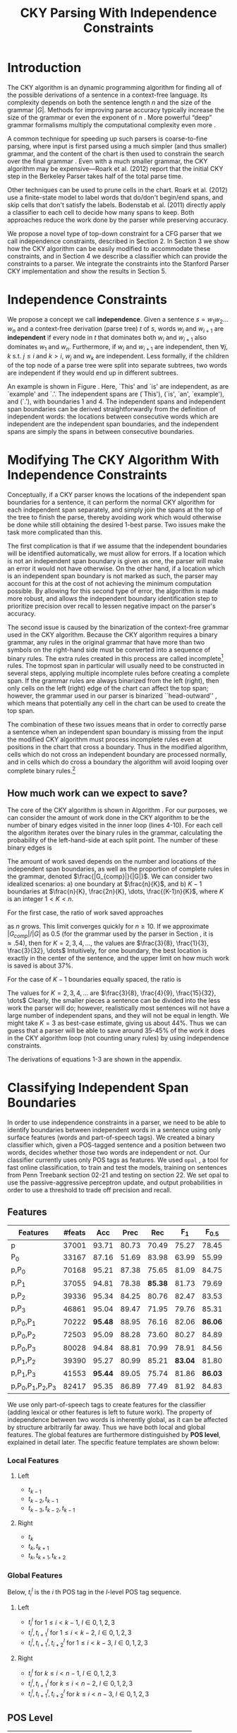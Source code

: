 #+title: CKY Parsing With Independence Constraints
#+author:
#+OPTIONS: H:3 toc:nil _:{}
#+LATEX_CLASS: article
#+LATEX_HEADER: \usepackage{acl2015}
#+LATEX_HEADER: \usepackage{times}
#+LATEX_HEADER: \usepackage{url}
#+LATEX_HEADER: \usepackage{latexsym}
#+LATEX_HEADER: \usepackage{forest}
#+LATEX_HEADER: \usepackage[linesnumbered]{algorithm2e}
#+LATEX_HEADER: \DeclareMathOperator*{\argmin}{arg\,min}
#+LATEX_HEADER: \DeclareMathOperator*{\argmax}{arg\,max}
#+LaTeX_HEADER: \newcommand{\BigO}[1]{\ensuremath{\operatorname{O}\bigl(#1\bigr)}}

# file:paper-draft.pdf

#+BEGIN_LaTeX
\begin{abstract}
The CKY algorithm is an important component in many natural language
parsers. We propose a novel type of constraint for context-free
parsing called independence constraints. Based on the concept
of independence between words, we show how these constraints can be
used to reduce the work done in the CKY algorithm. We demonstrate a
classifier which can be used to identify boundaries between
independent words in a sentence using only surface features, and show
that it can be used to speed up a CKY parser. We investigate the
tradeoff between speed and accuracy, and indicate directions for
improvement.
\end{abstract}
#+END_LaTeX

* Introduction

# Syntactic parsing, in particular constituent parsing with context-free
# grammars extracted from treebanks, is used in a wide variety of tasks
# and applications. The CKY algorithm often appears as the whole or a part
# of the implementation of CFG parsers and of so-called “deep” parsers.
# Although CKY with a small grammar may be cheap in comparison to a later
# step, it may be difficult to assert that it is “fast enough.” To that
# end, various approaches to reducing the computation done by the CKY
# algorithm by compromising on exhaustiveness and/or exactness have been
# explored.

# It is possible to add various kinds of constraints without altering
# the basic CKY algorithm. These mostly involve deciding beforehand
# whether or not a certain span or kind of span can or cannot exist in
# the chart.

The CKY algorithm is an \BigO{|G|n^3} dynamic programming
algorithm for finding all of the possible derivations of a sentence in
a context-free language. Its complexity depends on both the sentence
length $n$ and the size of the grammar $|G|$. Methods for improving
parse accuracy typically increase the size of the grammar 
\cite{Klein2003,Petrov2007} or even the exponent of $n$ \cite{Eisner1999}. 
More powerful “deep” grammar formalisms multiply the computational
complexity even more \cite{Bangalore1999}.

A common technique for speeding up such parsers is coarse-to-fine
parsing, where input is first parsed using a much simpler (and thus
smaller) grammar, and the content of the chart is then used to
constrain the search over the final grammar
\cite{Torisawa2000,Charniak2005,Petrov2007}. Even with a much smaller
grammar, the CKY algorithm may be expensive---Roark et al. (2012)
report that the initial CKY step in the Berkeley Parser takes half of
the total parse time.

Other techniques can be used to prune cells in the chart. Roark et al.
(2012) use a finite-state model to label words that do/don't begin/end
spans, and skip cells that don't satisfy the labels. Bodenstab et al.
(2011) directly apply a classifier to each cell to decide how many
spans to keep. Both approaches reduce the work done by the parser
while preserving accuracy.

We propose a novel type of top-down constraint for a CFG parser that
we call independence constraints, described in Section 2. In Section 3
we show how the CKY algorithm can be easily modified to accommodate
these constraints, and in Section 4 we describe a classifier which can
provide the constraints to a parser. We integrate the constraints into
the Stanford Parser CKY implementation and show the results in Section 5.

* Independence Constraints

#+BEGIN_LaTeX
\begin{figure}
\centering
\begin{forest}
  [S
   [NP [DT [ $_0$ This $_1$]]]
   [VP
    [VB [is $_2$]]
    [NP [DT [an $_3$]]
        [NN [example $_4$]]]]
   [{.} [{.} $_5$]]
  ]
\end{forest}
\caption{In this tree `This' and `is' are independent, while `is' and `an' are not.}
\label{fig:independence}
\end{figure}
#+END_LaTeX

We propose a concept we call *independence*. Given a sentence $s = w_1
w_2 \dots w_n$ and a context-free derivation (parse tree) $t$ of $s$,
words $w_i$ and $w_{i+1}$ are *independent* if every node in $t$ that
dominates both $w_i$ and $w_{i+1}$ also dominates $w_1$ and $w_n$.
Furthermore, if $w_i$ and $w_{i+1}$ are independent, then $\forall
j,k$ s.t. $j \leq i$ and $k > i$, $w_j$ and $w_k$ are independent.
Less formally, if the children of the top node of a parse tree were
split into separate subtrees, two words are independent if they would
end up in different subtrees.

An example is shown in Figure \ref{fig:independence}. Here, `This' and
`is' are independent, as are `example' and `.'. The independent spans
are (`This'), (`is', `an', `example'), and (`.'), with boundaries 1
and 4. The independent spans and independent span boundaries can be
derived straightforwardly from the definition of independent words:
the locations between consecutive words which are independent are the
independent span boundaries, and the independent spans are simply the
spans in between consecutive boundaries.

* Modifying The CKY Algorithm With Independence Constraints

Conceptually, if a CKY parser knows the locations of the
independent span boundaries for a sentence, it can perform the normal
CKY algorithm for each independent span separately, and simply join
the spans at the top of the tree to finish the parse, thereby avoiding
work which would otherwise be done while still obtaining the desired
1-best parse. Two issues make the task more complicated than this.

The first complication is that if we assume that the independent boundaries
will be identified automatically, we must allow for errors. If a
location which is not an independent span boundary is given as one,
the parser will make an error it would not have otherwise. On the
other hand, if a location which is an independent span boundary is not
marked as such, the parser may account for this at the cost of not
achieving the minimum computation possible. By allowing for this
second type of error, the algorithm is made more robust, and allows
the independent boundary identification step to prioritize precision
over recall to lessen negative impact on the parser's accuracy.

The second issue is caused by the binarization of the context-free grammar used
in the CKY algorithm. Because the CKY algorithm requires a binary grammar, any
rules in the original grammar that have more than two symbols on the right-hand
side must be converted into a sequence of binary rules. The extra rules created
in this process are called incomplete[fn:rule] rules. The topmost span in
particular will usually need to be constructed in several steps, applying
multiple incomplete rules before creating a complete span. If the grammar rules
are always binarized from the left (right), then only cells on the left (right)
edge of the chart can affect the top span; however, the grammar used in our
parser is binarized ``head-outward'' \cite{Klein2003}, which means that
potentially any cell in the chart can be used to create the top span.

The combination of these two issues means that in order to correctly parse a
sentence when an independent span boundary is missing from the input the
modified CKY algorithm must process incomplete rules even at positions in the
chart that cross a boundary. Thus in the modified algorithm, cells which do not
cross an independent boundary are processed normally, and in cells which do
cross a boundary the algorithm will avoid looping over complete binary rules.[fn:impl]

[fn:rule] E.g., if a rule $A \rightarrow B C D$ becomes $@_{BC} \rightarrow B C$ and
$A \rightarrow @_{BC} D$, then the former is /incomplete/ and the latter is /complete/.

[fn:impl] While boundary-crossing cells depend on non-crossing
cells, the reverse is not the case; thus the non-crossing cells can
all be processed before the crossing cells, or the cells can be looped
over in the regular order, with a check inside the loop. While this may have
implications for e.g. parallelization, we do not explore this idea further here.

** How much work can we expect to save?
\label{sec:comp-saved}

#+BEGIN_LaTeX
\begin{algorithm}[t]
  \caption{The CKY algorithm.\label{alg:cky}}
  \DontPrintSemicolon
  \For {$1 \le i \le n$}{
    $T_{i,i+1} \gets \{A|A\rightarrow a \in G \wedge w_i = a\}$
  }
  \For {$2 \le j \le n$}{
    \For {$1 \le i \le n-j+1$}{
      \For {$i < k < i+j$}{
        $T_{i,i+j} \gets \{A|A\rightarrow BC \in G \wedge B \in T_{i,k} \wedge C \in T_{k,i+j} \}$\;
      }
    }
  }
\end{algorithm}
#+END_LaTeX

The core of the CKY algorithm is shown in Algorithm \ref{alg:cky}. For our
purposes, we can consider the amount of work done in the CKY algorithm to be the
number of binary edges visited in the inner loop (lines 4-10). For each cell the
algorithm iterates over the binary rules in the grammar, calculating the
probability of the left-hand-side at each split point. The number of these
binary edges is

#+BEGIN_LaTeX
\begin{equation}
|G|\left[\frac{n^3}{6} - \frac{n}{6}\right]
\end{equation}
#+END_LaTeX

The amount of work saved depends on the number and locations of the
independent span boundaries, as well as the proportion of
complete rules in the grammar, denoted $\frac{|G_{comp}|}{|G|}$. We
can consider two idealized scenarios: a) one boundary at $\frac{n}{K}$,
and b) $K-1$ boundaries at $\frac{n}{K}, \frac{2n}{K}, \dots,
\frac{(K-1)n}{K}$, where $K$ is an integer $1 < K < n$.

For the first case, the ratio of work saved approaches

#+BEGIN_LaTeX
\begin{equation}
\frac{|G_{comp}|}{|G|} \left[ \frac{3}{K} - \frac{3}{K^2} \right]
\end{equation}
#+END_LaTeX

as $n$ grows. This limit converges quickly for $n \ge 10$. If we
approximate $|G_{comp}|/|G|$ as 0.5 (for the grammar used by the parser in
Section \ref{sec:parser}, it is $\approx .54$), then for
$K=2,3,4,\dots$, the values are $\frac{3}{8}, \frac{1}{3}, \frac{3}{32}, \dots$
Intuitively, for one boundary, the best location
is exactly in the center of the sentence, and the upper limit on how
much work is saved is about 37%.

For the case of $K-1$ boundaries equally spaced, the ratio is

#+BEGIN_LaTeX
\begin{equation}
\frac{|G_{comp}|}{|G|}\frac{K^2 - 1}{K^2}
\end{equation}
#+END_LaTeX

The values for $K=2,3,4,\dots$ are $\frac{3}{8}, \frac{4}{9}, \frac{15}{32}, \dots$
Clearly, the smaller pieces a sentence can be
divided into the less work the parser will do; however, realistically
most sentences will not have a large number of independent spans, and
they will not be equal in length. We might take $K=3$ as best-case
estimate, giving us about 44%. Thus we can guess that a parser will be
able to save around 35-45% of the work it does in the CKY algorithm
loop (not counting unary rules) by using independence constraints.

The derivations of equations 1-3 are shown in the appendix.

* Classifying Independent Span Boundaries

In order to use independence constraints in a parser, we need to be
able to identify boundaries between independent words in a sentence
using only surface features (words and part-of-speech tags). We
created a binary classifier which, given a POS-tagged sentence and a
position between two words, decides whether those two words are
independent or not. Our classifier currently uses only POS tags as
features. We used =opal= \cite{Yoshinaga2010}, a tool for fast online
classification, to train and test the models, training on sentences
from Penn Treebank section 02-21 and testing on section 22. We set
opal to use the passive-aggressive perceptron update, and output
probabilities in order to use a threshold to trade off precision and
recall.

** Features

#+BEGIN_LaTeX
\begin{table*}[tbp]
%\resizebox{12cm}{!}{
#+END_LaTeX

#+attr_latex: :center nil
| Features                  | #feats |     Acc |  Prec |     Rec |   F_{1} | F_{0.5} |   TP |   FP |   FN |    TN |
|---------------------------+--------+---------+-------+---------+---------+---------+------+------+------+-------|
| p                         |  37001 |   93.71 | 80.73 |   70.49 |   75.27 |   78.45 | 3679 |  878 | 1540 | 32320 |
| P_{0}                     |  33167 |   87.16 | 51.69 |   83.98 |   63.99 |   55.99 | 4383 | 4097 |  836 | 29101 |
|---------------------------+--------+---------+-------+---------+---------+---------+------+------+------+-------|
| p,P_{0}                   |  70168 |   95.21 | 87.38 |   75.65 |   81.09 |   84.75 | 3948 |  570 | 1271 | 32628 |
| p,P_{1}                   |  37055 |   94.81 | 78.38 | *85.38* |   81.73 |   79.69 | 4456 | 1229 |  763 | 31969 |
| p,P_{2}                   |  39336 |   95.34 | 84.25 |   80.76 |   82.47 |   83.53 | 4215 |  788 | 1004 | 32410 |
| p,P_{3}                   |  46861 |   95.04 | 89.47 |   71.95 |   79.76 |   85.31 | 3755 |  442 | 1464 | 32756 |
|---------------------------+--------+---------+-------+---------+---------+---------+------+------+------+-------|
| p,P_{0},P_{1}             |  70222 | *95.48* | 88.95 |   76.16 |   82.06 | *86.06* | 3975 |  494 | 1244 | 32704 |
| p,P_{0},P_{2}             |  72503 |   95.09 | 88.28 |   73.60 |   80.27 |   84.89 | 3841 |  510 | 1378 | 32688 |
| p,P_{0},P_{3}             |  80028 |   94.84 | 88.81 |   70.99 |   78.91 |   84.56 | 3705 |  467 | 1514 | 32731 |
|---------------------------+--------+---------+-------+---------+---------+---------+------+------+------+-------|
| p,P_{1},P_{2}             |  39390 |   95.27 | 80.99 |   85.21 | *83.04* |   81.80 | 4447 | 1044 |  772 | 32154 |
| p,P_{1},P_{3}             |  41553 | *95.44* | 89.05 |   75.74 |   81.86 | *86.03* | 3953 |  486 | 1266 | 32712 |
|---------------------------+--------+---------+-------+---------+---------+---------+------+------+------+-------|
| p,P_{0},P_{1},P_{2},P_{3} |  82417 |   95.35 | 86.89 |   77.49 |   81.92 |   84.83 | 4044 |  610 | 1175 | 32588 |

#+BEGIN_LaTeX
%}
\caption{Results of classifier using different combinations of features.}
\label{tbl:feature-evaluation}
\end{table*}
#+END_LaTeX

We use only part-of-speech tags to create features for the classifier
(adding lexical or other features is left to future work). The
property of independence between two words is inherently global, as it
can be affected by structure arbitrarily far away. Thus we have both
local and global features. The global features are furthermore
distinguished by *POS level*, explained in detail later. The specific
feature templates are shown below:

*** Local Features
**** Left
- $t_{k-1}$
- $t_{k-2},t_{k-1}$
- $t_{k-3},t_{k-2},t_{k-1}$

**** Right
- $t_{k}$
- $t_{k},t_{k+1}$
- $t_{k},t_{k+1},t_{k+2}$

*** Global Features

Below, $t^{l}_{i}$ is the $i$ th POS tag in the $l$-level POS tag sequence.

**** Left
- $t^l_{i}$ for $1 \le i < k - 1$, $l \in {0,1,2,3}$
- $t^l_{i},t^l_{i+1}$ for $1 \le i < k - 2$, $l \in {0,1,2,3}$
- $t^l_{i},t^l_{i+1},t^l_{i+2}$ for $1 \le i < k - 3$, $l \in {0,1,2,3}$

**** Right
- $t^l_{i}$ for $k \le i < n - 1$, $l \in {0,1,2,3}$
- $t^l_{i},t^l_{i+1}$ for $k \le i < n - 2$, $l \in {0,1,2,3}$
- $t^l_{i},t^l_{i+1},t^l_{i+2}$ for $k \le i < n - 3$, $l \in {0,1,2,3}$

** POS Level

#+BEGIN_LaTeX
\begin{table}[tbp]
\centering
\scriptsize
#+END_LaTeX

#+attr_latex: :center nil
| Lvl0 | Lvl1 | Lvl2 | Lvl3 | Lvl0  | Lvl1 | Lvl2 | Lvl3 |
|------+------+------+------+-------+------+------+------|
| NN   | N    | N    | N    | CD    | X    | X    | #    |
| NNP  | N    | N    | N    | -LRB- | X    | X    | B    |
| NNPS | N    | N    | N    | -RRB- | X    | X    | B    |
| NNS  | N    | N    | N    | DT    | X    | X    | D    |
| PRP  | N    | N    | N    | PDT   | X    | X    | D    |
| VB   | V    | V    | V    | PRP$  | X    | X    | D    |
| VBD  | V    | V    | V    | WP$   | X    | X    | D    |
| VBG  | V    | V    | V    | JJ    | X    | X    | J    |
| VBN  | V    | V    | V    | JJR   | X    | X    | J    |
| VBP  | V    | V    | V    | JJS   | X    | X    | J    |
| VBZ  | V    | V    | V    | -RQ-  | X    | X    | Q    |
| ,    | X    | ,    | ,    | -LQ-  | X    | X    | Q    |
| .    | X    | .    | .    | RB    | X    | X    | R    |
| :    | X    | :    | :    | RBR   | X    | X    | R    |
| CC   | X    | C    | C    | RBS   | X    | X    | R    |
| IN   | X    | I    | I    | EX    | X    | X    | X    |
| RP   | X    | I    | I    | FW    | X    | X    | X    |
| TO   | X    | T    | T    | LS    | X    | X    | X    |
| WDT  | X    | W    | W    | MD    | X    | X    | X    |
| WP   | X    | W    | W    | POS   | X    | X    | X    |
| WRB  | X    | W    | W    | SYM   | X    | X    | X    |
| #    | X    | X    | #    | UH    | X    | X    | X    |
| $    | X    | X    | #    |       |      |      |      |

#+BEGIN_LaTeX
\caption{For each POS level, the original tag is replaced with the corresponding value.}
\label{tbl:pos-level}
\end{table}
#+END_LaTeX

In previous unpublished work on a similar task, we found that
heuristically transforming the POS tag sequence to create additional
features can be beneficial. We refer to these transformations as *POS
levels*. In this classifier we implemented three levels, in addition
to the original POS tags as level 0.

We show all levels in Table \ref{tbl:pos-level}. Each level specifies
a value by which each level 0 tag is replaced during the
transformation. The motivation behind each transformation is roughly as follows: level
1 is meant to capture clause nuclei; level 2 is further intended to
show boundaries between clauses; and level 3 expands almost all the
way back to the original tags, but with some distinctions erased,
mostly to reduce the number of features.

** Which Features Are Useful?

In order to find the best configuration of features for the
classifier, and to evaluate the proposed POS levels, we tested the
classifier using several different combinations. Selected results are
shown in Table \ref{tbl:feature-evaluation}. In the "Features" column,
$p$ denotes the local features, and $P_{l}$ denotes the global
features from POS level $l$. 

There are several things worth noting in these results. First, neither local nor
global features are sufficient alone; it appears that local features promote
precision, while global features promote recall. Second, examining the cases
where global features are limited to a single POS level, it is apparent that
each POS level has a different effect on precision and recall, thus confirming
that the classifier is able to extract different signals from the different POS
levels, as intended. Finally, combining all POS levels together actually reduces
accuracy, possibly because the features are highly correlated (although see the
discussion of the kernel classifier).

** Results

#+BEGIN_LaTeX
\begin{table*}[htbp]
%\resizebox{12cm}{!}{
#+END_LaTeX

#+attr_latex: :center nil
| Features      | Threshold     |   Acc |  Prec |   Rec | F_{1} | F_{0.5} |   TP |   FP |   FN |    TN |
|---------------+---------------+-------+-------+-------+-------+---------+------+------+------+-------|
| p,P_{1},P_{3} | default       | 95.44 | 89.05 | 75.74 | 81.86 |   86.03 | 3953 |  486 | 1266 | 32712 |
| p,P_{1},P_{3} | precision     | 94.99 | 91.65 | 69.44 | 79.01 |   86.14 | 3624 |  330 | 1595 | 32868 |
| p,P_{1},P_{3} | max precision | 92.10 | 95.80 | 43.74 | 60.06 |   77.38 | 2283 |  100 | 2936 | 33098 |
| p,P_{1},P_{3} | recall        | 94.28 | 73.82 | 89.65 | 80.97 |   76.53 | 4679 | 1659 |  540 | 31539 |

#+BEGIN_LaTeX
%}
\caption{Results of classifier using different score thresholds.}
\label{tbl:classifier-results-linear}
\end{table*}
#+END_LaTeX

\label{sec:linear-classifier}
For use as input to the parser, we select the $p,P_{1},P_{3}$
feature configuration, and show more detailed results in
Table \ref{tbl:classifier-results-linear}. We used a threshold on the
score output by the classifier to reverse some of the classifier's
decisions in a post-process step. Although it doesn't improve on the
classifier in accuracy, the =precision= threshold did slightly improve in
F_{0.5}, a measure which favors precision over recall.

#+BEGIN_LaTeX
\begin{table*}[htbp]
%\resizebox{12cm}{!}{
#+END_LaTeX

#+attr_latex: :center nil
| Features                  | Threshold     |   Acc |  Prec |   Rec | F_{1} | F_{0.5} |   TP |  FP |   FN |    TN |
|---------------------------+---------------+-------+-------+-------+-------+---------+------+-----+------+-------|
| p,P_{0},P_{1},P_{2},P_{3} | default       | 97.47 | 92.17 | 88.91 | 90.51 |   91.50 | 4640 | 394 |  579 | 32804 |
| p,P_{0},P_{1},P_{2},P_{3} | precision     | 97.27 | 92.95 | 86.43 | 89.58 |   91.57 | 4511 | 342 |  708 | 32856 |
| p,P_{0},P_{1},P_{2},P_{3} | max precision | 96.57 | 94.22 | 79.63 | 86.31 |   90.89 | 4156 | 255 | 1063 | 32943 |
| p,P_{0},P_{1},P_{2},P_{3} | recall        | 97.15 | 88.16 | 91.32 | 89.71 |   88.78 | 4766 | 640 |  453 | 32558 |

#+BEGIN_LaTeX
%}
\caption{Results of polynomial classifier using different score thresholds.}
\label{tbl:classifier-results-poly}
\end{table*}
#+END_LaTeX

** Efficiency of the Classifier

The efficiency of the classifier is as important as the accuracy---it doesn't
matter how much time is saved during parsing if it takes even longer to run the
classifier. =opal= takes less than half a second to run on the instances from
section 22; however, the instances are created by a Python script, which is not
very optimized. This script takes about 100 seconds to run. While this time is
already less than the time saved in the parser (see Section
\ref{sec:parse-results}), it could be significantly reduced by reimplementing in
Java or even C++. Thus the potential gains offered by this approach are not just
theoretical.

** Polynomial Kernel

\label{sec:poly-classifier} For comparison with the linear classifier,
we trained another classifier using a polynomial kernel (with
degree 3) with all the features. The results are shown in Table
\ref{tbl:classifier-results-poly}. The polynomial kernel improves over
the linear classifier in accuracy by 2%, in precision by 3 points, and
in recall by just over 13 points. This suggests that there is a large
potential for improving the linear classifier by adding conjunctive
features. Alternatively, there are methods for effectively linearizing
a kernel-based classifier, e.g. \cite{Kudo2003,Isozaki2002}.
Currently, the polynomial classifier takes over 2 hours to run on
section 22 (training the model took almost 4 days).



* Parsing With Independence Constraints
\label{sec:parser}

In order to demonstrate use of the independent constraints in a
parser, we modified the CKY parser included in the Stanford Parser
distribution to accept independent span boundaries as constraints and
to use the modified CKY algorithm described above. Our modifications
are:

- after reading in the grammar, index the incomplete binary rules
- read in the file containing the boundaries output by the classifier
  from the previous section
- for each CKY cell, if the cell spans a boundary then loop over just
  the incomplete binary rules
- if at the end of the CKY loop a parse was not successful, then loop
  again over just the cells which span a boundary and process all of
  the binary rules
- output the total number of times entering the inner loop as well as the
  number of times the parser failed

** Experimental Setup

We used the modified Stanford Parser described above, with an unlexicalized
grammar[fn:gram] extracted from the WSJ sections 02-21, and evaluated its performance
on section 22 using output from the clasifier as constraints. For the baseline,
the parser was given null constraints.

All experiments were run on a DELL Precision 690, with 8 cores and 32G
of RAM. Unless otherwise noted multiple processes were run in
parallel, and times reported were not averaged over multiple runs.
Since we saw significant variation of up to 10%, the times should be
taken with a grain of salt. The computation done in the CKY algorithm
is measured in the number of binary edges visited in the inner loop. A
binary edge is a tuple of a span (begin & end), a binary rule $A \rightarrow BC$,
and a split point (the position where $B$ and $C$ meet).

[fn:gram] The grammar was extracted using the Stanford Parser with command-line options =-acl03pcfg -noRebinarization -compactGrammar 1=

** Results
\label{sec:parse-results}

#+BEGIN_LaTeX
\begin{table*}[tbp]
%\resizebox{12cm}{!}{
#+END_LaTeX

#+attr_latex: :center nil
| Parser   | Time (s)    | Speedup                     | # Binary Edges         | F_1           | Parse Failures |
|----------+-------------+-----------------------------+------------------------+---------------+----------------|
| baseline | 1558        | -                           | 1.75\times10^10 (100%) | 85.85         |              0 |
| linear   | 1283 (+100) | 1.21\times{} (1.12\times{}) | 1.08\times10^10 (62%)  | 83.71 (-2.14) |             15 |
| poly     | 1106 (+2h)  | 1.41\times{} (.19\times{})  | 9.74\times10^09 (56%)  | 84.85 (-1.00) |              6 |
| oracle   | 1016        | 1.53\times{}                | 8.47\times10^09 (48%)  | 86.71 (+0.86) |              4 |

#+BEGIN_LaTeX
%}
\caption{Results of parsing with independence constraints. Results for both linear and polynomial classifiers are shown, as well as
for the gold independent span boundaries. The times in parentheses are the classifier run times.}
\label{tbl:parse-results}
\end{table*}
#+END_LaTeX

The results of running the parser on section 22 using the linear classifier from
Section \ref{sec:linear-classifier} are shown in Table
\ref{tbl:parse-results}. The table shows the total time taken, the total
times entering the inner loop, the F_1 and difference from the baseline, and the
number of times the parse failed using the constraints. The parser with
independence constraints saves 38% of the computation inside the CKY loop over
the baseline, corresponding to about 20% reduction in total parse time (10% if
the running time of the classifier is included), at the cost of a 2-point drop
in F-score.

** Polynomial Kernel

A difference of 2 F_1 score is not small, but on the other hand it is
about by how much the unlexicalized Stanford Parser trails the Collins
parser, for example. However, as shown above in Section
\ref{sec:poly-classifier}, there is room to improve the linear
classifier through conjunctive features. As an indication of an upper
bound of the acheivable performance, we tried using the output of the
kernel classifier in the parser as above, while acknowledging that at
present the time needed to produce the classifier output dwarfs the
time needed to actually parse the test data.

The results of running the parser on section 22 with the polynomial classifier
output are shown with the previous results in Table \ref{tbl:parse-results}.
With the more accurate classifier, the parser is able to reduce the necessary
computation even further, by 44%, while losing less accuracy. 

** Gold Independent Span Boundaries

For another comparison, we tested the parser using the gold independent span
boundaries. The results for section 22 are shown in Table
\ref{tbl:parse-results}. The number of binary edges visited is cut in half, and
parse accuracy is improved by almost 1 point. It is interesting to note that the
parser was unable to parse 4 sentences with the gold constraints (the grammar
only allowed a parse that violated the gold boundaries).


** WSJ Section 23

To compare with previous work on parsing using the Penn Treebank, we show the
time and accuracy for parsing section 23, using both linear and kernel
classifier output, along with the baseline parser, below. The times reported are
the average of three runs each. Because there was significant variation in parse
time when multiple processes were run in parallel, for these results only one
process was run at a time. The results parallel those shown on the development
data.

| Parser   | Time (s) |            |   F_1 |       |
|----------+----------+------------+-------+-------|
| baseline |     1538 |            | 85.54 |  0.00 |
| linear   |     1106 | 1.39\times | 83.55 | -1.99 |
| poly     |     1040 | 1.48\times | 84.57 | -0.97 |

As a point of comparison, Roark et al. (2012) reported speedups of 1.6-2x with
no loss of accuracy. These results are not directly comparable due to
differences in parser (their parsers use beam search variants of CYK and
coarse-to-fine pruning) and grammar (they used the Berkeley latent variable
grammar and a lexicalized grammar).

* Related Work

There are several strains of research related to adding constraints to
the CKY chart. \cite{Roark2012} describes an approach using
finite-state taggers to decide whether each word in a sentence begins
or ends a multiword constituent and has a unary span or not. They show
that their tagger is able to achieve very high precision, reducing
parse time without negatively affecting accuracy.

\cite{Bodenstab2011} proposes a classifier which directly decides for
each cell in the chart how many constituents should be created. Their
parser uses beam search with a FOM and a beam for each chart cell.

Like these approaches, our method uses a classifier to avoid doing
work in certain chart cells. While not completely orthogonal, we
believe our independence constraints are complementary. A single
decision by our classifier closes a large swath of cells based on the
global structure, while their methods make local decision using local
information. The high accuracy of their classifiers shows the necessity
of improving our model.

\cite{Yarmohammadi2014} proposes a concept of `hedge' parsing, where only spans
below a certain length are allowed, and show how this reduces the computation
done by the CKY algorithm. Their system does not create spans of length larger
than the threshold and thus doesn't follow the original treebank annotation,
while our approach is able to return the original gold parse tree, provided that
the classifier does not output a false positive. Their approach of segmenting a
sentence before parsing is essentially the same as ours, but they segment based
on a maximum span length and their classifier is based on a finite-state
sequence model.

* Conclusions

We have proposed a property of *independence* between words in a
sentence, and shown how to use this property to create top-down
constraints which can be used to reduce the computation done by the
CKY algorithm. We demonstrated two classifiers for identifying
boundaries between independent words given a sentence with only
surface features, a linear classifier which is fast but less accurate,
and a classifier with a polynomial kernel which is much more accurate
but very slow. We then showed that a widely-used CKY parser can be
made faster by using the output of these classifiers to create
top-down constraints at the cost of some accuracy.

Although the loss of accuracy when using the linear classifier is currently
uncomfortably large, there are several possible avenues for improvement. The
performance of the kernel classifier indicates that there is room for
improvement by manually adding conjunctive features to the linear classifier or
using a method to automatically linearize the model. Features based on words as
well as POS tags may also be beneficial. Changing the model itself to, e.g., a
sequence model might also help. However, the current approach has several
weaknesses which should be addressed by future research.

First, the top-down nature of the independence constraints does not
make a natural fit with the bottom-up CKY algorithm. In particular,
the presence of incomplete rules in the grammar combined with the
bottom-up search means that the parser still ends up doing some
computation to create spans which violate the constraints, even though
it is prevented from completing such a span.

Second, the pipelined nature of the classifier means that it only has
access to POS tags and in particular is not able to make use of
information generated as the parser processes lower-level spans.
Tighter integration of the classifier into the parser may be
beneficial to both.

Third, the current classifier combines instances from different
syntactic structures into a single model. It is possible that training
multiple models on different types of sentences would result in a
better classifier.

* Appendix

** Derivation of equations in section \ref{sec:comp-saved}

The amount of computation done in lines 4-10 of Algorithm \ref{alg:cky} can be calculated as follows:

#+BEGIN_LaTeX
\begin{align*}
%% \begin{equation*}
%% \begin{split}
& \sum_{j=2}^{n}\sum_{i=1}^{n-j+1}\sum_{k=i+1}^{i+j-1}|G|\\
=& |G|\sum_{j=2}^{n}(n-j+1)(j-1)\\
=& |G|\sum_{i=1}^{n-1}(n-i)(i)\\
=& |G|\sum_{i=1}^{n-1}(ni - i^2)\\
=& |G|(n\sum_{i=1}^{n-1}i - \sum_{i=1}^{n-1}i^2)\\
=& |G|(n\frac{(n-1)n}{2} - (\frac{n^3}{3} - \frac{n^2}{2} + \frac{n}{6}))\\
=& |G|(\frac{1}{2}n^3 - \frac{1}{2}n^2 - \frac{1}{3}n^3 + \frac{1}{2}n^2 - \frac{1}{6}n)\\
=& |G|(\frac{1}{6}n^3 - \frac{1}{6}n)
%% \end{split}
%% \end{equation*}
\end{align*}
#+END_LaTeX

This is the number of binary edges evaluated by the CKY algorithm. Using
independence constraints, the algorithm avoids doing any computation for
complete edges in spans which violate the constraints. The work saved is thus
the number of complete binary edges in the entire chart minus the number of
complete edges that are actually processed in cells that satisfy the
constraints. For a single independent boundary at $\frac{n}{K}$, we get:

#+BEGIN_LaTeX
\begin{equation*}
\begin{split}
& |G_{comp}|[\frac{1}{6}n^3 - \frac{1}{6}n]\\& - |G_{comp}|[\frac{1}{6}(\frac{n}{K})^3 - \frac{1}{6}\frac{n}{K}]\\& - |G_{comp}|[\frac{1}{6}(\frac{(K-1)n}{K})^3 - \frac{1}{6}\frac{(K-1)n}{K}]\\
=& |G_{comp}|[\frac{1}{6}n^3 - \frac{1}{6}n - \frac{1}{6}\frac{(K-1)^3 +1}{K^3}n^3 + \frac{1}{6}n]\\
=& |G_{comp}|[\frac{1}{6}\frac{K^3}{K^3}n^3 - \frac{1}{6}\frac{K^3 - 3K^2 + 3K}{K^3}n^3]\\
=& |G_{comp}|\frac{3K^2 - 3K}{6K^3}n^3
\end{split}
\end{equation*}
#+END_LaTeX 

The proportion of work saved relative to the original algorithm is then

#+BEGIN_LaTeX
\begin{equation*}
\frac{|G_{comp}|\frac{3K^2 - 3K}{6K^3}n^3}{|G|(\frac{1}{6}n^3 - \frac{1}{6}n)}
\end{equation*}
#+END_LaTeX

which depends on $n$ as well as $K$; however, we can approximate this as the limit
as $n$ goes to infinity:

#+BEGIN_LaTeX
\begin{equation*}
\begin{split}
& \lim_{n \to \infty}\frac{|G_{comp}|\frac{3K^2 - 3K}{6K^3}n^3}{|G|(\frac{1}{6}n^3 - \frac{1}{6}n)}\\
=& \frac{|G_{comp}|}{|G|}[\frac{3}{K} - \frac{3}{K^2}]
\end{split}
\end{equation*}
#+END_LaTeX

Similarly, the work saved with $K$ evenly-spaced boundaries is

#+BEGIN_LaTeX
\begin{equation*}
\begin{split}
& |G_{comp}|[\frac{1}{6}n^3 - \frac{1}{6}n]\\
& - K|G_{comp}|[\frac{1}{6}(\frac{n}{K})^3 - \frac{1}{6}\frac{n}{K}]\\
=& |G_{comp}|[\frac{1}{6}n^3 - \frac{1}{6}n - \frac{1}{6}\frac{1}{K^2}n^3 + \frac{1}{6}\frac{n}{K}]\\
=& |G_{comp}|\frac{1}{6}\frac{K^2-1}{K^2}n^3
\end{split}
\end{equation*}
#+END_LaTeX 

and the proportion of the original work saved is approximately

#+BEGIN_LaTeX
\begin{equation*}
\begin{split}
& \lim_{n \to \infty}\frac{|G_{comp}|\frac{1}{6}\frac{K^2-1}{K^2}n^3}{|G|(\frac{1}{6}n^3 - \frac{1}{6}n)}\\
=& \frac{|G_{comp}|}{|G|}\frac{K^2-1}{K^2}
\end{split}
\end{equation*}
#+END_LaTeX


** Detailed parse results

#+BEGIN_LaTeX
\begin{table*}[tbp]
%\resizebox{12cm}{!}{
#+END_LaTeX

#+attr_latex: :center nil
| Classifier | MinSentLen | Constraints   | Time (s) | # Edges                | F_1           | Parse Failures |
|------------+------------+---------------+----------+------------------------+---------------+----------------|
| -          |          - | baseline      |     1558 | 1.75\times10^10 (100%) | 85.85         |              0 |
|------------+------------+---------------+----------+------------------------+---------------+----------------|
| linear     |          0 | default       |     1283 | 1.08\times10^10 (62%)  | 83.71 (-2.14) |             15 |
| linear     |          0 | precision     |     1143 | 1.13\times10^10 (65%)  | 84.05 (-1.80) |              7 |
| linear     |          0 | max precision |     1384 | 1.42\times10^10 (81%)  | 85.55 (-0.30) |              2 |
| linear     |          0 | recall        |     1024 | 7.80\times10^09 (45%)  | 78.74 (-7.11) |            136 |
| linear     |         20 | default       |     1126 | 1.12\times10^10 (64%)  | 84.17 (-1.68) |              9 |
| linear     |         20 | precision     |     1313 | 1.16\times10^10 (66%)  | 84.43 (-1.42) |              4 |
| linear     |         20 | max precision |     1338 | 1.44\times10^10 (82%)  | 85.59 (-0.26) |              2 |
| linear     |         20 | recall        |     1121 | 8.24\times10^09 (47%)  | 80.38 (-5.47) |            103 |
| linear     |         30 | default       |     1312 | 1.28\times10^10 (73%)  | 84.82 (-1.03) |              3 |
| linear     |         30 | precision     |     1279 | 1.31\times10^10 (75%)  | 85.01 (-0.84) |              1 |
| linear     |         30 | max precision |     1485 | 1.53\times10^10 (87%)  | 85.63 (-0.22) |              1 |
| linear     |         30 | recall        |     1140 | 1.02\times10^10 (58%)  | 82.79 (-3.06) |             57 |
| linear     |         40 | default       |     1476 | 1.51\times10^10 (86%)  | 85.56 (-0.29) |              1 |
| linear     |         40 | precision     |     1390 | 1.52\times10^10 (87%)  | 85.59 (-0.26) |              0 |
| linear     |         40 | max precision |     1513 | 1.65\times10^10 (94%)  | 85.75 (-0.10) |              0 |
| linear     |         40 | recall        |     1403 | 1.33\times10^10 (76%)  | 84.65 (-1.20) |             14 |
|------------+------------+---------------+----------+------------------------+---------------+----------------|
| poly       |          0 | default       |     1106 | 9.74\times10^09 (56%)  | 84.85 (-1.00) |              6 |
| poly       |          0 | precision     |     1118 | 9.84\times10^09 (56%)  | 85.12 (-0.73) |              4 |
| poly       |          0 | max precision |     1137 | 1.02\times10^10 (58%)  | 85.42 (-0.43) |              2 |
| poly       |          0 | recall        |     1050 | 9.25\times10^09 (53%)  | 84.05 (-1.80) |             33 |
| poly       |         20 | default       |     1070 | 1.02\times10^10 (58%)  | 85.08 (-0.77) |              5 |
| poly       |         20 | precision     |     1172 | 1.03\times10^10 (59%)  | 85.25 (-0.60) |              3 |
| poly       |         20 | max precision |     1092 | 1.06\times10^10 (61%)  | 85.41 (-0.44) |              2 |
| poly       |         20 | recall        |     1088 | 9.68\times10^09 (55%)  | 84.75 (-1.10) |              7 |
| poly       |         30 | default       |     1222 | 1.20\times10^10 (69%)  | 85.57 (-0.28) |              1 |
| poly       |         30 | precision     |     1267 | 1.20\times10^10 (69%)  | 85.62 (-0.23) |              1 |
| poly       |         30 | max precision |     1238 | 1.23\times10^10 (70%)  | 85.65 (-0.20) |              1 |
| poly       |         30 | recall        |     1238 | 1.16\times10^10 (66%)  | 85.44 (-0.41) |              2 |
| poly       |         40 | default       |     1465 | 1.49\times10^10 (85%)  | 85.72 (-0.13) |              0 |
| poly       |         40 | precision     |     1353 | 1.49\times10^10 (85%)  | 85.75 (-0.10) |              0 |
| poly       |         40 | max precision |     1570 | 1.50\times10^10 (86%)  | 85.78 (-0.07) |              0 |
| poly       |         40 | recall        |     1489 | 1.47\times10^10 (84%)  | 85.69 (-0.16) |              1 |
|------------+------------+---------------+----------+------------------------+---------------+----------------|
#+TBLFM: $4=$0;%.2e::$7=$6-85.85;p4%.2f

#+BEGIN_LaTeX
%}
\caption{Results from parsing section 22 using constraints from both linear and
polynomial classifiers, varying minimum sentence length and classifier
probability threshhold. }
\label{tbl:parse-results-full}
\end{table*}
#+END_LaTeX

The full parse results are shown in Table \ref{tbl:parse-results-full}.

#+BEGIN_LaTeX
\bibliographystyle{acl}
\bibliography{references}
#+END_LaTeX
